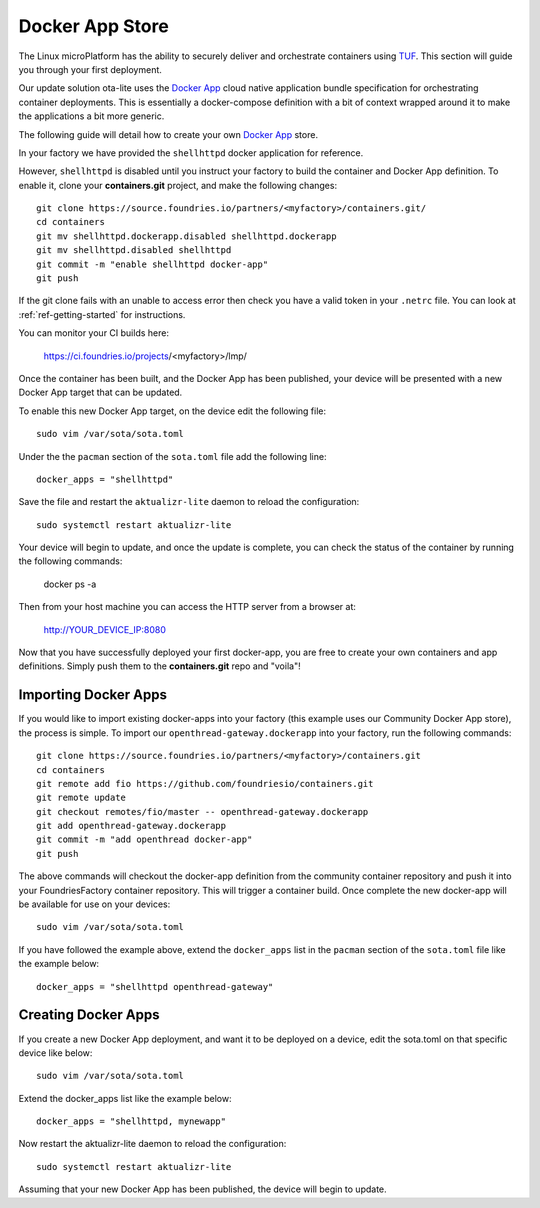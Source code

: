 .. _tutorial-containers:

Docker App Store
================

The Linux microPlatform has the ability to securely deliver and orchestrate
containers using TUF_. This section will guide you through your first deployment.

Our update solution ota-lite uses the `Docker App`_ cloud native application
bundle specification for orchestrating container deployments. This is
essentially a docker-compose definition with a bit of context wrapped around
it to make the applications a bit more generic.

The following guide will detail how to create your own `Docker App`_ store.

.. _TUF:
   https://theupdateframework.github.io/overview.html

.. _Docker App:
   https://github.com/docker/app/

In your factory we have provided the ``shellhttpd`` docker application for reference.

However, ``shellhttpd`` is disabled until you instruct your factory to build
the container and Docker App definition. To enable it, clone your **containers.git**
project, and make the following changes::

  git clone https://source.foundries.io/partners/<myfactory>/containers.git/
  cd containers
  git mv shellhttpd.dockerapp.disabled shellhttpd.dockerapp
  git mv shellhttpd.disabled shellhttpd
  git commit -m "enable shellhttpd docker-app"
  git push

If the git clone fails with an unable to access error then check you have a
valid token in your ``.netrc`` file. You can look at
:ref:`ref-getting-started` for instructions.

You can monitor your CI builds here:

 https://ci.foundries.io/projects/<myfactory>/lmp/

Once the container has been built, and the Docker App has been published,
your device will be presented with a new Docker App target that can be 
updated. 

To enable this new Docker App target, on the device edit the following file::

  sudo vim /var/sota/sota.toml

Under the the ``pacman`` section of the ``sota.toml`` file add the following line::

  docker_apps = "shellhttpd"

Save the file and restart the ``aktualizr-lite`` daemon to reload the configuration::

  sudo systemctl restart aktualizr-lite

Your device will begin to update, and once the update is complete, you can check the 
status of the container by running the following commands:

 docker ps -a

Then from your host machine you can access the HTTP server from a browser at:

 http://YOUR_DEVICE_IP:8080

Now that you have successfully deployed your first docker-app, you are free to
create your own containers and app definitions. Simply push them to the
**containers.git** repo and "voila"!

Importing Docker Apps
~~~~~~~~~~~~~~~~~~~~~

If you would like to import existing docker-apps into your factory (this
example uses our Community Docker App store), the process is simple.
To import our ``openthread-gateway.dockerapp`` into your factory, run
the following commands::

  git clone https://source.foundries.io/partners/<myfactory>/containers.git
  cd containers
  git remote add fio https://github.com/foundriesio/containers.git
  git remote update
  git checkout remotes/fio/master -- openthread-gateway.dockerapp
  git add openthread-gateway.dockerapp
  git commit -m "add openthread docker-app"
  git push

The above commands will checkout the docker-app definition from the community
container repository and push it into your FoundriesFactory container repository.
This will trigger a container build.  Once complete the new docker-app will be
available for use on your devices::

  sudo vim /var/sota/sota.toml

If you have followed the example above, extend the ``docker_apps`` list in the ``pacman`` section of the ``sota.toml`` file like the example below::

  docker_apps = "shellhttpd openthread-gateway"

Creating Docker Apps
~~~~~~~~~~~~~~~~~~~~

If you create a new Docker App deployment, and want it to be deployed on a
device, edit the sota.toml on that specific device like below::

 sudo vim /var/sota/sota.toml

Extend the docker_apps list like the example below::

 docker_apps = "shellhttpd, mynewapp"

Now restart the aktualizr-lite daemon to reload the configuration::

 sudo systemctl restart aktualizr-lite

Assuming that your new Docker App has been published, the device will begin to
update.
